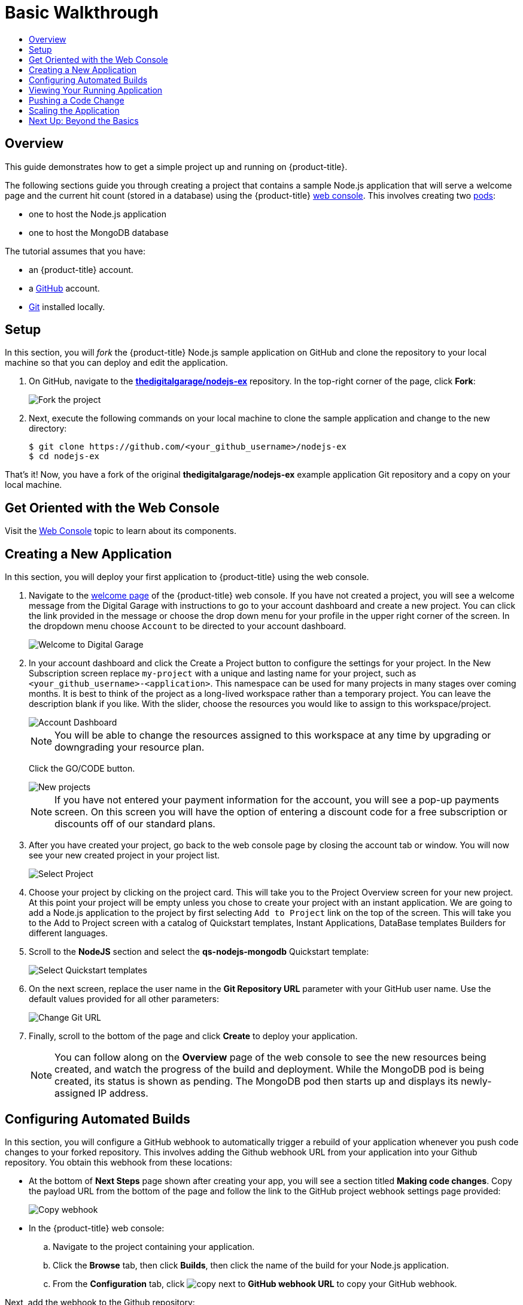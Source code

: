 [[getting-started-basic-walkthrough]]
= Basic Walkthrough
:toc: macro
:toc-title:
:data-uri:
:prewrap!:
:description: This is the getting started experience for Developers, focusing on web console usage.
:keywords: getting started, developers, web console, templates

toc::[]

== Overview

This guide demonstrates how to get a simple project up and running on
{product-title}.

The following sections guide you through creating a project that contains a
sample Node.js application that will serve a welcome page and the current hit
count (stored in a database) using the {product-title}
xref:../architecture/infrastructure_components/web_console.adoc#architecture-infrastructure-components-web-console[web
console]. This involves creating two
xref:../architecture/core_concepts/pods_and_services.adoc#pods[pods]:

- one to host the Node.js application
- one to host the MongoDB database

The tutorial assumes that you have:

- an {product-title} account.
- a https://github.com/[GitHub] account.
- https://help.github.com/articles/set-up-git/[Git] installed locally.

[[bw-setup]]
== Setup

In this section, you will _fork_ the {product-title} Node.js sample application
on GitHub and clone the repository to your local machine so that you can deploy
and edit the application.

. On GitHub, navigate to the
https://github.com/thedigitalgarage/nodejs-ex[*thedigitalgarage/nodejs-ex*] repository. In the
top-right corner of the page, click *Fork*:
+
image::gs-fork.png[Fork the project]

. Next, execute the following commands on your local machine to clone the sample
application and change to the new directory:
+
----
$ git clone https://github.com/<your_github_username>/nodejs-ex
$ cd nodejs-ex
----

That's it! Now, you have a fork of the original *thedigitalgarage/nodejs-ex* example
application Git repository and a copy on your local machine.

[[bw-get-oriented-wth-the-web-console]]
== Get Oriented with the Web Console

Visit the
xref:../architecture/infrastructure_components/web_console.adoc#architecture-infrastructure-components-web-console[Web
Console] topic to learn about its components.

[[bw-creating-a-new-application]]
== Creating a New Application

In this section, you will deploy your first application to {product-title} using
the web console.

. Navigate to the https://apps.thedigitalgarage.io/console/[welcome
page] of the {product-title} web console. If you have not created a project, you will
see a welcome message from the Digital Garage with instructions to go to your account
dashboard and create a new project. You can click the link provided in the message or
choose the drop down menu for your profile in the upper right corner of the screen. In the
dropdown menu choose `Account` to be directed to your account dashboard.
+
image::dg-no-projects.png[Welcome to Digital Garage]


. In your account dashboard and click the Create a Project button to configure the
settings for your project. In the New Subscription screen replace `my-project` with a
unique and lasting name for your project, such as `<your_github_username>-<application>`. This
namespace can be used for many projects in many stages over coming months. It is best to think
of the project as a long-lived workspace rather than a temporary project. You can leave
the description blank if you like. With the slider, choose the resources you would like
to assign to this workspace/project.
+
image::dg-account-dashboard.png[Account Dashboard]
+
[NOTE]
====
You will be able to change the resources assigned to this workspace at any time by
upgrading or downgrading your resource plan.
====
Click the GO/CODE button.
+
image::dg-new-project.png[New projects]
+
[NOTE]
====
If you have not entered your payment information for the account, you will see a pop-up
payments screen. On this screen you will have the option of entering a discount code for
a free subscription or discounts off of our standard plans.
====
. After you have created your project, go back to the web console page by closing the
account tab or window. You will now see your new created project in your project list.
+
image::dg-projects-page-pop.png[Select Project]
+
. Choose your project by clicking on the project card. This will take you to the Project Overview
screen for your new project. At this point your project will be empty unless you chose to create
your project with an instant application. We are going to add a Node.js application to the project
by first selecting `Add to Project` link on the top of the screen. This will take you
to the Add to Project screen with a catalog of Quickstart templates, Instant Applications, DataBase templates
Builders for different languages.

. Scroll to the *NodeJS* section and select the *qs-nodejs-mongodb*
Quickstart template:
+
image::dg-select-quickstart.png[Select Quickstart templates]

. On the next screen, replace the user name in the *Git Repository URL* parameter
with your GitHub user name. Use the default values provided for all other
parameters:
+
image::dg-change-git-url.png[Change Git URL]

. Finally, scroll to the bottom of the page and click *Create* to deploy your
application.
+
[NOTE]
====
You can follow along on the *Overview* page of the web console to see the new
resources being created, and watch the progress of the build and deployment.
While the MongoDB pod is being created, its status is shown as pending. The
MongoDB pod then starts up and displays its newly-assigned IP address.
====

[[bw-configuring-automated-builds]]
== Configuring Automated Builds

In this section, you will configure a GitHub webhook to automatically trigger a
rebuild of your application whenever you push code changes to your forked
repository. This involves adding the Github webhook URL from your application
into your Github repository. You obtain this webhook from these locations:

- At the bottom of *Next Steps* page shown after creating your app, you will see a
section titled *Making code changes*. Copy the payload URL from the bottom of
the page and follow the link to the GitHub project webhook settings page
provided:
+
image::dg-copy-webhook.png[Copy webhook]

- In the {product-title}  web console:
.. Navigate to the project containing your application.
.. Click the *Browse* tab, then click *Builds*, then click the name of the
build for your Node.js application.
.. From the *Configuration* tab, click image:copy.jpg[] next to *GitHub webhook
URL* to copy your GitHub webhook.

Next, add the webhook to the Github repository:

. In GitHub, click *Add webhook* in the GitHub Webhook settings for your project.
Paste the payload URL into the *Payload URL* field. Ensure *Content type* field
is set to *application/json* instead of the default
*application/x-www-form-urlencoded*. Then, click *Add webhook* to finish adding
the webhook to your project:
+
image::gs-add-webhook.png[Add webhook]

. GitHub now attempts to ping the {product-title} server to ensure that
communication is successful. If it is correctly configured, you will see a green
check mark next to your new webhook URL in GitHub. Hover your mouse over the
check mark to see the status of the last delivery:
+
image::gs-webhook-success.png[Successful delivery]

The next time you push a code change to your forked repository, your application
will automatically rebuild.

[[bw-viewing-your-running-application]]
== Viewing Your Running Application

In this section, you will view your running application using a web browser.

In the web console, view the *Overview* page for your project to determine the
web address for your application. Click the web address displayed underneath the
*NODEJS-MONGODB-EXAMPLE* service to open your application in a new browser tab:

image::dg-running-nodejs-app.png[Running Node.js app]

[NOTE]
====
You can find all routes configured for your project at any time in the web
console:

. From the web console, navigate to the project containing your application.
. Click the *Browse* tab, then click *Routes*.
. Click the host name to open your application in a browser new tab.
====

[[bw-pushing-a-code-change]]
== Pushing a Code Change

In this section, you will learn how to push a local code change to the
application.

. On your local machine, use a text editor to open the sample application’s source
for the file *_nodejs-ex/views/index.html_*.

. Make a code change that will be visible from within your application. For
example, change the title on line 219:
+
image::gs-code-change.png[Make a code change]

. Commit the changes in Git, and push the change to your GitHub repository:
+
----
$ git add views/index.html
$ git commit -m “Updates heading on welcome page”
$ git push origin master
----

. If your webhook is correctly configured, your application will immediately
rebuild itself based on your changes. View your application using a web browser
to see your changes.

Now going forward, all you need to do is push code updates and {product-title}
handles the rest.

[[bw-scaling-the-app]]
== Scaling the Application

[IMPORTANT]
====
{product-title} Starter users are unable to scale applications. Only
{product-title} Pro users have this ability.
====

In this section, you will add additional instances of your Node.js service so
that your application can handle additional traffic volume.

. In the web console, view the *Overview* page for your project. Click the up
arrow under the *NODEJS-MONGODB-EXAMPLE* service to add an additional replica of
your Node.js application:

The *nodejs-mongodb-example* Quickstart is configured to use 512 MiB of memory
per pod. Your {product-title} Pro quota will allow up to 3 replicas of the *nodejs-mongodb-example*
pod in addition to the MongoDB database (for a total of 2 GiB).

You can check your quota usage at any time in the web console:

. From the web console, navigate to the project containing your application.
. Click the *Settings* tab and scroll to the section titled *Quota
compute-resources* to view usage:

image::gs-quota.png[Quota]

[[bw-next-up]]
== Next Up: Beyond the Basics

Next, we’ll go xref:../getting_started/beyond_the_basics.adoc#getting-started-beyond-the-basics[beyond the basics]
using the {product-title} CLI to compose this same application using individual
images.
